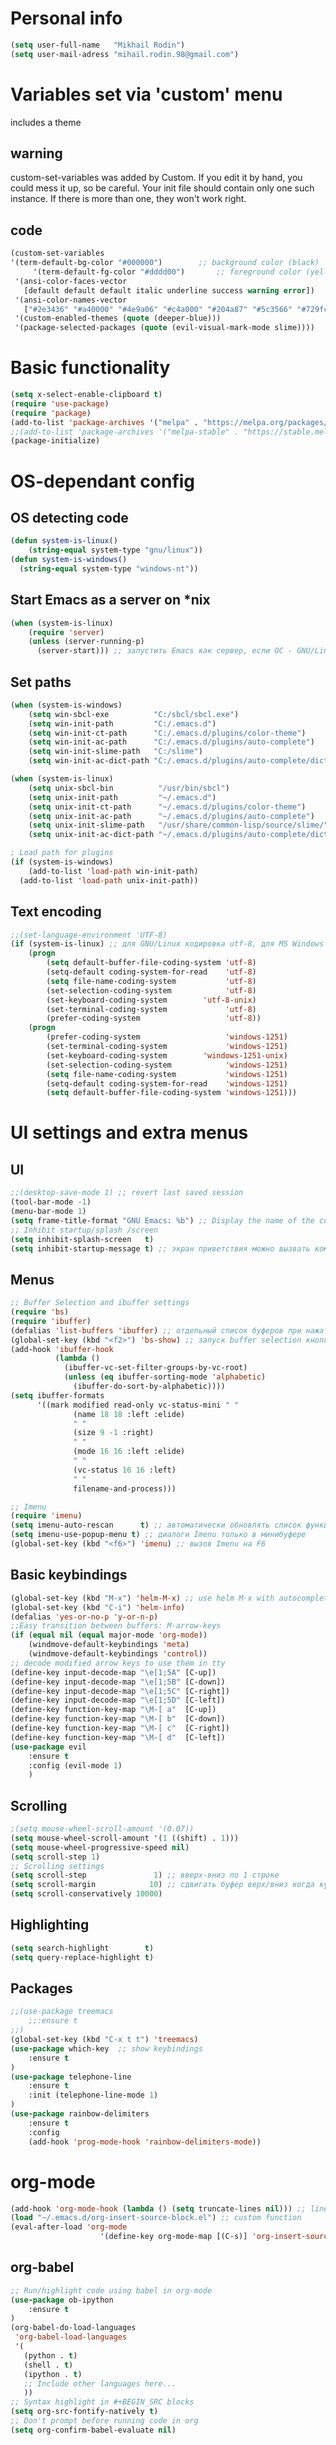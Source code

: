 * Personal info
#+BEGIN_SRC emacs-lisp
(setq user-full-name   "Mikhail Rodin")
(setq user-mail-adress "mihail.rodin.98@gmail.com")
#+END_SRC
* Variables set via 'custom' menu
  includes a theme
** warning
custom-set-variables was added by Custom.
If you edit it by hand, you could mess it up, so be careful.
Your init file should contain only one such instance.
If there is more than one, they won't work right.
** code
#+BEGIN_SRC emacs-lisp
(custom-set-variables
'(term-default-bg-color "#000000")        ;; background color (black)
     '(term-default-fg-color "#dddd00")       ;; foreground color (yellow)
 '(ansi-color-faces-vector
   [default default default italic underline success warning error])
 '(ansi-color-names-vector
   ["#2e3436" "#a40000" "#4e9a06" "#c4a000" "#204a87" "#5c3566" "#729fcf" "#eeeeec"])
 '(custom-enabled-themes (quote (deeper-blue)))
 '(package-selected-packages (quote (evil-visual-mark-mode slime))))
#+END_SRC
* Basic functionality
#+BEGIN_SRC emacs-lisp
(setq x-select-enable-clipboard t)
(require 'use-package)
(require 'package)
(add-to-list 'package-archives '("melpa" . "https://melpa.org/packages/") t)
;;(add-to-list 'package-archives '("melpa-stable" . "https://stable.melpa.org/packages/") t)
(package-initialize)
#+END_SRC
* OS-dependant config
** OS detecting code
#+BEGIN_SRC emacs-lisp
(defun system-is-linux()
    (string-equal system-type "gnu/linux"))
(defun system-is-windows()
  (string-equal system-type "windows-nt"))
#+END_SRC
** Start Emacs as a server on *nix
#+BEGIN_SRC emacs-lisp
(when (system-is-linux)
    (require 'server)
    (unless (server-running-p)
      (server-start))) ;; запустить Emacs как сервер, если ОС - GNU/Linux
#+END_SRC
** Set paths
#+BEGIN_SRC emacs-lisp
(when (system-is-windows)
    (setq win-sbcl-exe          "C:/sbcl/sbcl.exe")
    (setq win-init-path         "C:/.emacs.d")
    (setq win-init-ct-path      "C:/.emacs.d/plugins/color-theme")
    (setq win-init-ac-path      "C:/.emacs.d/plugins/auto-complete")
    (setq win-init-slime-path   "C:/slime")
    (setq win-init-ac-dict-path "C:/.emacs.d/plugins/auto-complete/dict"))

(when (system-is-linux)
    (setq unix-sbcl-bin          "/usr/bin/sbcl")
    (setq unix-init-path         "~/.emacs.d")
    (setq unix-init-ct-path      "~/.emacs.d/plugins/color-theme")
    (setq unix-init-ac-path      "~/.emacs.d/plugins/auto-complete")
    (setq unix-init-slime-path   "/usr/share/common-lisp/source/slime/")
    (setq unix-init-ac-dict-path "~/.emacs.d/plugins/auto-complete/dict"))

; Load path for plugins
(if (system-is-windows)
    (add-to-list 'load-path win-init-path)
  (add-to-list 'load-path unix-init-path))
#+END_SRC
** Text encoding
#+BEGIN_SRC emacs-lisp
;;(set-language-environment 'UTF-8)
(if (system-is-linux) ;; для GNU/Linux кодировка utf-8, для MS Windows - windows-1251
    (progn
        (setq default-buffer-file-coding-system 'utf-8)
        (setq-default coding-system-for-read    'utf-8)
        (setq file-name-coding-system           'utf-8)
        (set-selection-coding-system            'utf-8)
        (set-keyboard-coding-system        'utf-8-unix)
        (set-terminal-coding-system             'utf-8)
        (prefer-coding-system                   'utf-8))
    (progn
        (prefer-coding-system                   'windows-1251)
        (set-terminal-coding-system             'windows-1251)
        (set-keyboard-coding-system        'windows-1251-unix)
        (set-selection-coding-system            'windows-1251)
        (setq file-name-coding-system           'windows-1251)
        (setq-default coding-system-for-read    'windows-1251)
        (setq default-buffer-file-coding-system 'windows-1251)))
#+END_SRC
* UI settings and extra menus
** UI
#+BEGIN_SRC emacs-lisp
;;(desktop-save-mode 1) ;; revert last saved session
(tool-bar-mode -1)
(menu-bar-mode 1)
(setq frame-title-format "GNU Emacs: %b") ;; Display the name of the current buffer in the title bar
;; Inhibit startup/splash /screen
(setq inhibit-splash-screen   t)
(setq inhibit-startup-message t) ;; экран приветствия можно вызвать комбинацией C-h C-a
#+END_SRC
** Menus
#+BEGIN_SRC emacs-lisp
;; Buffer Selection and ibuffer settings
(require 'bs)
(require 'ibuffer)
(defalias 'list-buffers 'ibuffer) ;; отдельный список буферов при нажатии C-x C-b
(global-set-key (kbd "<f2>") 'bs-show) ;; запуск buffer selection кнопкой F2
(add-hook 'ibuffer-hook
          (lambda ()
            (ibuffer-vc-set-filter-groups-by-vc-root)
            (unless (eq ibuffer-sorting-mode 'alphabetic)
              (ibuffer-do-sort-by-alphabetic))))
(setq ibuffer-formats
      '((mark modified read-only vc-status-mini " "
              (name 18 18 :left :elide)
              " "
              (size 9 -1 :right)
              " "
              (mode 16 16 :left :elide)
              " "
              (vc-status 16 16 :left)
              " "
              filename-and-process)))

;; Imenu
(require 'imenu)
(setq imenu-auto-rescan      t) ;; автоматически обновлять список функций в буфере
(setq imenu-use-popup-menu t) ;; диалоги Imenu только в минибуфере
(global-set-key (kbd "<f6>") 'imenu) ;; вызов Imenu на F6
#+END_SRC
** Basic keybindings
#+BEGIN_SRC emacs-lisp
(global-set-key (kbd "M-x") 'helm-M-x) ;; use helm M-x with autocomplete instead
(global-set-key (kbd "C-i") 'helm-info)
(defalias 'yes-or-no-p 'y-or-n-p)
;;Easy transition between buffers: M-arrow-keys
(if (equal nil (equal major-mode 'org-mode))
    (windmove-default-keybindings 'meta)
    (windmove-default-keybindings 'control))
;; decode modified arrow keys to use them in tty
(define-key input-decode-map "\e[1;5A" [C-up])
(define-key input-decode-map "\e[1;5B" [C-down])
(define-key input-decode-map "\e[1;5C" [C-right])
(define-key input-decode-map "\e[1;5D" [C-left])
(define-key function-key-map "\M-[ a"  [C-up])
(define-key function-key-map "\M-[ b"  [C-down])
(define-key function-key-map "\M-[ c"  [C-right])
(define-key function-key-map "\M-[ d"  [C-left])
(use-package evil
    :ensure t
    :config (evil-mode 1)
    )
#+END_SRC
** Scrolling
#+BEGIN_SRC emacs-lisp
;(setq mouse-wheel-scroll-amount '(0.07))
(setq mouse-wheel-scroll-amount '(1 ((shift) . 1)))
(setq mouse-wheel-progressive-speed nil)
(setq scroll-step 1)
;; Scrolling settings
(setq scroll-step               1) ;; вверх-вниз по 1 строке
(setq scroll-margin            10) ;; сдвигать буфер верх/вниз когда курсор в 10 шагах от верхней/нижней границы
(setq scroll-conservatively 10000)
#+END_SRC
** Highlighting
#+BEGIN_SRC emacs-lisp
(setq search-highlight        t)
(setq query-replace-highlight t)
#+END_SRC
** Packages
#+BEGIN_SRC emacs-lisp
;;(use-package treemacs
    ;;:ensure t
;;)
(global-set-key (kbd "C-x t t") 'treemacs)
(use-package which-key  ;; show keybindings
    :ensure t
)
(use-package telephone-line
    :ensure t
    :init (telephone-line-mode 1)
)
(use-package rainbow-delimiters
    :ensure t
    :config
    (add-hook 'prog-mode-hook 'rainbow-delimiters-mode))
#+END_SRC
* org-mode
#+BEGIN_SRC emacs-lisp
(add-hook 'org-mode-hook (lambda () (setq truncate-lines nil))) ;; line wrap on
(load "~/.emacs.d/org-insert-source-block.el") ;; custom function
(eval-after-load 'org-mode
                    '(define-key org-mode-map [(C-s)] 'org-insert-source-block))
#+END_SRC
** org-babel
#+BEGIN_SRC emacs-lisp
;; Run/highlight code using babel in org-mode
(use-package ob-ipython
    :ensure t
)
(org-babel-do-load-languages
 'org-babel-load-languages
 '(
   (python . t)
   (shell . t)
   (ipython . t)
   ;; Include other languages here...
   ))
;; Syntax highlight in #+BEGIN_SRC blocks
(setq org-src-fontify-natively t)
;; Don't prompt before running code in org
(setq org-confirm-babel-evaluate nil)

#+END_SRC

* Text processing options
#+BEGIN_SRC emacs-lisp
(add-hook 'before-save-hook 'delete-trailing-whitespace)
;; Line wrapping
(setq word-wrap          t) ;; переносить по словам
(global-visual-line-mode t)

;; Indent settings
(setq-default indent-tabs-mode nil) ;; отключить возможность ставить отступы TAB'ом
(setq-default tab-width          4) ;; ширина табуляции - 4 пробельных символа
(setq-default c-basic-offset     4)
(setq-default standart-indent    4) ;; стандартная ширина отступа - 4 пробельных символа
(setq-default lisp-body-indent   4) ;; сдвигать Lisp-выражения на 4 пробельных символа
(global-set-key (kbd "RET") 'newline-and-indent) ;; при нажатии Enter перевести каретку и сделать отступ
(setq lisp-indent-function  'common-lisp-indent-function)

;; End of file newlines
(setq require-final-newline    t) ;; добавить новую пустую строку в конец файла при сохранении
(setq next-line-add-newlines nil) ;; не добавлять новую строку в конец при смещении курсора  стрелками

;; Delete trailing whitespaces, format buffer and untabify when save buffer
(defun untabify-current-buffer()
    (if (not indent-tabs-mode)
        (untabify (point-min) (point-max)))
    nil)
(add-to-list 'write-file-functions 'untabify-current-buffer)
(add-to-list 'write-file-functions 'delete-trailing-whitespace)
#+END_SRC
* Packages for additional functionality
#+BEGIN_SRC emacs-lisp
(use-package workgroups2
    :ensure t
    :config (workgroups-mode 1)
)
(use-package undo-tree
    :ensure t
    :config (global-undo-tree-mode)
)
(use-package yasnippet
  :ensure t
  :config
  (yas-global-mode 1))

;; xah-lookup - lookup docs on WWW    ;;
;;(setq xah-lookup-browser-function 'eww)
(defun xah-lookup-cppreference (&optional @word)
  "Lookup definition of current word or text selection in URL."
  (interactive)
  (require 'xah-lookup)
  (xah-lookup-word-on-internet
   @word
   ;; Use word02051 as a placeholder in the query URL.
   "http://en.cppreference.com/mwiki/index.php?search=word02051"
   'browse-url))
(require 'cc-mode)
(define-key c++-mode-map (kbd "C-c d") #'xah-lookup-cppreference)

(use-package volatile-highlights
    :ensure t
    :config
    (volatile-highlights-mode t)
)
;;(use-package smartparens-config
    ;;:ensure t
    ;;:config
    ;;(setq sp-base-key-bindings 'paredit)
    ;;(setq sp-autoskip-closing-pair 'always)
    ;;(setq sp-hybrid-kill-entire-symbol nil)
    ;;(sp-use-paredit-bindings)
;;)
#+END_SRC
* Autocompletion
#+BEGIN_SRC emacs-lisp
(use-package company
       :hook (prog-mode . company-mode)
       :custom
       (company-idle-delay 0)
       (company-minimum-prefix-length 1)
       (company-tooltip-align-annotations t)
       (company-tooltip-limit 10)
       (company-idle-delay 0)
       (company-echo-delay (if (display-graphic-p) nil 0))
       (company-minimum-prefix-length 2)
       (company-require-match 'never)
       (company-show-numbers t)
       (company-global-modes '(not erc-mode message-mode help-mode gud-mode eshell-mode shell-mode))
       ;;(company-backends '(company-capf)))
       ;;(setq company-backends
        ;;'((company-files          ; files & directory
           ;;company-keywords       ; keywords
           ;;company-capf)  ; completion-at-point-functions
          ;;(company-abbrev company-dabbrev)
          ;;))
        :init
        (setq company-backends
          '((company-files
             company-keywords
             company-capf
             company-dabbrev-code
             company-etags
             company-dabbrev))
        )
(use-package company-posframe
    :ensure t
       :config
       (company-posframe-mode 1)
       :custom
       (company-posframe-quickhelp-delay nil))
(use-package company-try-hard
    :ensure t
    :bind
    (("C-<tab>" . company-try-hard)
     :map company-active-map
     ("C-<tab>" . company-try-hard)))
(use-package company-quickhelp
    :ensure t
    :config
    (company-quickhelp-mode))
)
#+END_SRC
** Helm config
#+BEGIN_SRC emacs-lisp
(require 'setup-helm)
(require 'helm-gtags)
;;; Enable helm-gtags-mode
(add-hook 'c-mode-hook 'helm-gtags-mode)
(add-hook 'c++-mode-hook 'helm-gtags-mode)
(add-hook 'asm-mode-hook 'helm-gtags-mode)
(setq
 helm-gtags-ignore-case t
 helm-gtags-auto-update t
 helm-gtags-use-input-at-cursor t
 helm-gtags-pulse-at-cursor t
 helm-gtags-prefix-key "\C-cg"
 helm-gtags-suggested-key-mapping t
 )
#+END_SRC
* Shells
#+BEGIN_SRC emacs-lisp
;; aweshell                      ;;
(add-to-list 'load-path (expand-file-name "~/.emacs.d/aweshell"))
(require 'aweshell)

(add-to-list 'load-path (expand-file-name "~/.emacs.d/multi-term"))
(require 'multi-term)
#+END_SRC
** multi-term helper functions
The plain old ‘term’ command never creates a new term buffer, if one already exists. On the other hand, ‘multi-term’ always creates a new one. Both behaviors are limiting when it comes to keybindings. For most of the time, when a user presses a button to get himself a terminal, he expects one he was working with before (otherwise he would probably close it earlier), but sometimes he wants a fresh new one. The following code either switches to the term buffer used last or creates a new one, if a term buffer is already selected.
#+BEGIN_SRC emacs-lisp
(defun last-term-buffer (l)
      "Return most recently used term buffer."
      (when l
  (if (eq 'term-mode (with-current-buffer (car l) major-mode))
      (car l) (last-term-buffer (cdr l)))))

    (defun get-term ()
      "Switch to the term buffer last used, or create a new one if
    none exists, or if the current buffer is already a term."
      (interactive)
      (let ((b (last-term-buffer (buffer-list))))
  (if (or (not b) (eq 'term-mode major-mode))
      (multi-term)
    (switch-to-buffer b))))
#+END_SRC
* IDE tools
** LSP-mode
#+BEGIN_SRC emacs-lisp
(use-package lsp-mode
       :hook
       ((c++-mode c-mode rust-mode go-mode csharp-mode python-mode cmake-mode) . lsp)
       :custom
       (lsp-diagnostic-package :flymake)
       (lsp-prefer-capf t)
       (read-process-output-max (* 1024 1024))
       :config
       (setq lsp-clients-clangd-args '("-j=4" "-background-index" "-log=error"))
(use-package lsp-ui
       :custom
       (lsp-ui-doc-max-width 80)
       (lsp-ui-doc-position 'top))
(use-package company-lsp)
(use-package helm-lsp)
(use-package lsp-treemacs
       :after lsp-mode)
(use-package dap-mode
       :config
       (require 'dap-gdb-lldb)
       (require 'dap-go)
       ;;download debuggers, REQUIRES unzip
       (when (not (file-exists-p (expand-file-name ".extension" user-emacs-directory)))
         (dap-gdb-lldb-setup t)
         (dap-go-setup t)))
     (lsp-register-client
      (make-lsp-client :new-connection (lsp-tramp-connection "clangd")
                       :major-modes '(c/c++-mode)
                       :remote? t
                       :server-id 'clangd-remote))
     (defun clang-ide ()
       (interactive)
       (treemacs)
       (lsp-treemacs-symbols)
       (lsp-treemacs-errors-list))
#+END_SRC
** Project management
#+BEGIN_SRC emacs-lisp
(use-package projectile
    :ensure t
    :config (projectile-global-mode)
            (setq projectile-completion-system 'helm)
            ;;(helm-projectile-on)
            (when (system-is-windows)
                (setq projectile-indexing-method 'alien))
            (setq projectile-switch-project-action 'helm-projectile)
    :bind (define-key projectile-mode-map (kbd "s-p") 'projectile-command-map)
          (define-key projectile-mode-map (kbd "C-c p") 'projectile-command-map)
)
#+END_SRC
** UI extras
#+BEGIN_SRC emacs-lisp
;; sr-speedbar
(add-hook 'c-mode-hook 'sr-speedbar-open)
(add-hook 'c++-mode-hook 'sr-speedbar-open)
(add-hook 'asm-mode-hook 'sr-speedbar-open)
(use-package magit
  :ensure t
  :bind ("C-x g" . magit-status))
(require 'function-args)

(fa-config-default)
(add-to-list 'auto-mode-alist '("\\.h\\'" . c++-mode)) ;; Put c++-mode as default for *.h files (improves parsing):
(set-default 'semantic-case-fold t) ;; case-insensitive enabled
#+END_SRC
** GTAGS
Included as a fallback in case clangd refuses to work.
#+BEGIN_SRC emacs-lisp
;;(require 'helm-gtags)
;; Enable helm-gtags-mode
;;(add-hook 'dired-mode-hook 'helm-gtags-mode)
;;(add-hook 'eshell-mode-hook 'helm-gtags-mode)
;;(add-hook 'c-mode-hook 'helm-gtags-mode)
;;(add-hook 'c++-mode-hook 'helm-gtags-mode)
;;(add-hook 'asm-mode-hook 'helm-gtags-mode)

;;(define-key helm-gtags-mode-map (kbd "C-c g a") 'helm-gtags-tags-in-this-function)
;;(define-key helm-gtags-mode-map (kbd "C-j") 'helm-gtags-select)
;;(define-key helm-gtags-mode-map (kbd "M-.") 'helm-gtags-dwim)
;;(define-key helm-gtags-mode-map (kbd "M-,") 'helm-gtags-pop-stack)
;;(define-key helm-gtags-mode-map (kbd "C-c <") 'helm-gtags-previous-history)
;;(define-key helm-gtags-mode-map (kbd "C-c >") 'helm-gtags-next-history)
#+END_SRC
** CMake
#+BEGIN_SRC emacs-lisp
(use-package cmake-mode
  :mode ("CMakeLists\\.txt\\'" "\\.cmake\\'"))
(use-package cmake-font-lock
  :after (cmake-mode)
  :hook (cmake-mode . cmake-font-lock-activate))
(use-package cmake-ide
  :after projectile
  :hook (c++-mode . my/cmake-ide-find-project)
  :preface
  (defun my/cmake-ide-find-project ()
    "Finds the directory of the project for cmake-ide."
    (with-eval-after-load 'projectile
      (setq cmake-ide-project-dir (projectile-project-root))
      (setq cmake-ide-build-dir (concat cmake-ide-project-dir "build")))
    (setq cmake-ide-compile-command
            (concat "cd " cmake-ide-build-dir " && cmake .. && make"))
    (cmake-ide-load-db))
  (defun my/switch-to-compilation-window ()
    "Switches to the *compilation* buffer after compilation."
    (other-window 1))
  :bind ([remap comment-region] . cmake-ide-compile)
  :init (cmake-ide-setup)
  :config (advice-add 'cmake-ide-compile :after #'my/switch-to-compilation-window))
#+END_SRC
** C/C++
#+BEGIN_SRC emacs-lisp
(setq c-default-style "linux"
          c-basic-offset 4)

;; gdb
(setq
 gdb-many-windows t  ;; use gdb-many-windows by default
 gdb-show-main t ;; Non-nil means display source file containing the main routine at startup
 )
;; NB! To use gdb-many-windows, you must always supply the -i=mi argument to gdb,
#+END_SRC
** Python
#+BEGIN_SRC emacs-lisp
(use-package ein
    :ensure t
    )
(use-package lsp-python-ms
  :ensure t
  :init (setq lsp-python-ms-auto-install-server t)
  :hook (python-mode . (lambda ()
                          (require 'lsp-python-ms)
                          (lsp))))  ; or lsp-deferred
#+END_SRC
* Typesetting
** LaTex
#+BEGIN_SRC emacs-lisp
(use-package tex
  :ensure auctex
  :defer t
  :custom
  (TeX-auto-save t)
  (TeX-parse-self t)
  (TeX-master nil)
  ;; to use pdfview with auctex
  (TeX-view-program-selection '((output-pdf "pdf-tools"))
                              TeX-source-correlate-start-server t)
  (TeX-view-program-list '(("pdf-tools" "TeX-pdf-tools-sync-view")))
  (TeX-after-compilation-finished-functions #'TeX-revert-document-buffer)
  :hook
  (LaTeX-mode . (lambda ()
                  (turn-on-reftex)
                  (setq reftex-plug-into-AUCTeX t)
                  (reftex-isearch-minor-mode)
                  (setq TeX-PDF-mode t)
                  (setq TeX-source-correlate-method 'synctex)
                  (setq TeX-source-correlate-start-server t)))
  :config
  (when (version< emacs-version "26")
    (add-hook LaTeX-mode-hook #'display-line-numbers-mode)))
#+END_SRC
